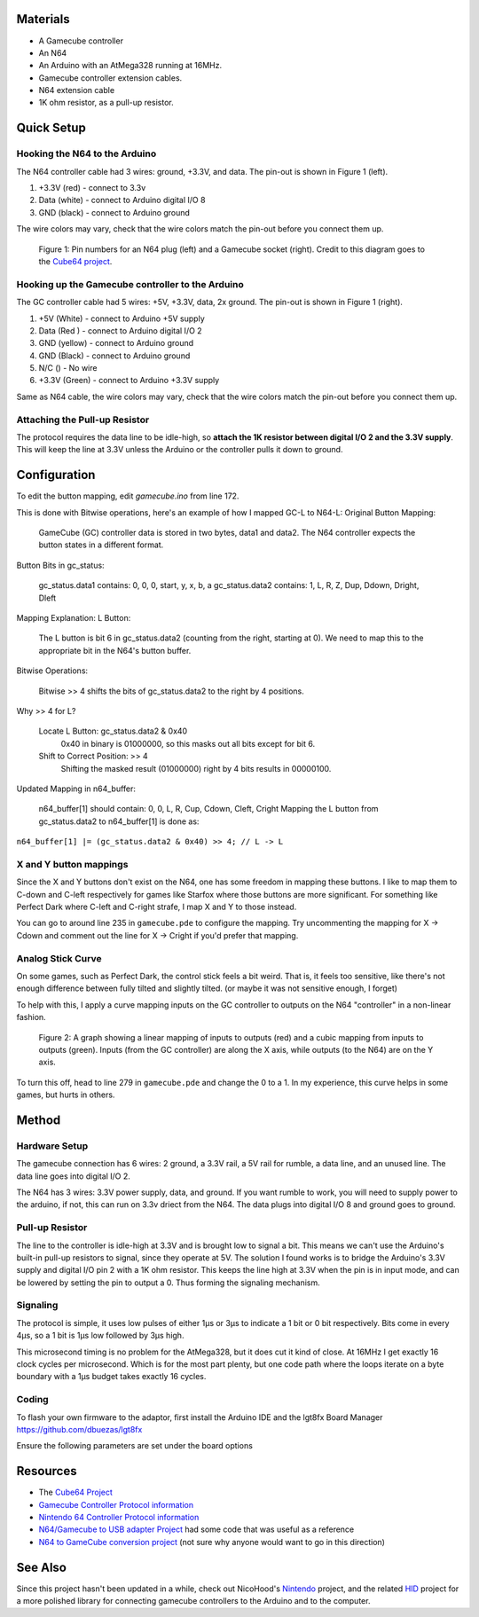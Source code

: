 Materials
=========
* A Gamecube controller

* An N64

* An Arduino with an AtMega328 running at 16MHz.

* Gamecube controller extension cables.

* N64 extension cable 

* 1K ohm resistor, as a pull-up resistor.

Quick Setup
===========

Hooking the N64 to the Arduino
------------------------------
The N64 controller cable had 3 wires: ground, +3.3V, and data. The pin-out is shown in Figure 1 (left).

1. +3.3V (red) - connect to 3.3v

2. Data (white) - connect to Arduino digital I/O 8

3. GND (black) - connect to Arduino ground

The wire colors may vary, check that the wire colors match the pin-out before you connect them up.

.. figure:: https://github.com/brownan/Gamecube-N64-Controller/raw/master/connections.png
    :alt: Gamecube and N64 controller connections

    Figure 1: Pin numbers for an N64 plug (left) and a Gamecube socket (right).
    Credit to this diagram goes to the `Cube64 project`_.

Hooking up the Gamecube controller to the Arduino
-------------------------------------------------
The GC controller cable had 5 wires: +5V, +3.3V, data, 2x ground. The pin-out is shown in Figure 1 (right).

1. +5V (White) - connect to Arduino +5V supply

2. Data (Red ) - connect to Arduino digital I/O 2

3. GND (yellow) - connect to Arduino ground

4. GND (Black) - connect to Arduino ground

5. N/C () - No wire

6. +3.3V (Green) - connect to Arduino +3.3V supply

Same as N64 cable, the wire colors may vary, check that the wire colors match the pin-out before you connect them up.



Attaching the Pull-up Resistor
------------------------------
The protocol requires the data line to be idle-high, so **attach the 1K
resistor between digital I/O 2 and the 3.3V supply**. This will keep the line
at 3.3V unless the Arduino or the controller pulls it down to ground.


Configuration
=============
To edit the button mapping, edit `gamecube.ino` from line 172.

This is done with Bitwise operations, here's an example of how I mapped GC-L to N64-L:
Original Button Mapping:

    GameCube (GC) controller data is stored in two bytes, data1 and data2.
    The N64 controller expects the button states in a different format.

Button Bits in gc_status:

    gc_status.data1 contains: 0, 0, 0, start, y, x, b, a
    gc_status.data2 contains: 1, L, R, Z, Dup, Ddown, Dright, Dleft

Mapping Explanation:
L Button:

    The L button is bit 6 in gc_status.data2 (counting from the right, starting at 0).
    We need to map this to the appropriate bit in the N64's button buffer.

Bitwise Operations:

    Bitwise >> 4 shifts the bits of gc_status.data2 to the right by 4 positions.

Why >> 4 for L?

    Locate L Button: gc_status.data2 & 0x40
        0x40 in binary is 01000000, so this masks out all bits except for bit 6.
    Shift to Correct Position: >> 4
        Shifting the masked result (01000000) right by 4 bits results in 00000100.

Updated Mapping in n64_buffer:

    n64_buffer[1] should contain: 0, 0, L, R, Cup, Cdown, Cleft, Cright
    Mapping the L button from gc_status.data2 to n64_buffer[1] is done as:

``n64_buffer[1] |= (gc_status.data2 & 0x40) >> 4; // L -> L``


X and Y button mappings
-----------------------
Since the X and Y buttons don't exist on the N64, one has some freedom in
mapping these buttons. I like to map them to C-down and C-left respectively for
games like Starfox where those buttons are more significant. For something like
Perfect Dark where C-left and C-right strafe, I map X and Y to those instead.

You can go to around line 235 in ``gamecube.pde`` to configure the mapping. Try
uncommenting the mapping for X -> Cdown and comment out the line for X ->
Cright if you'd prefer that mapping.

Analog Stick Curve
------------------
On some games, such as Perfect Dark, the control stick feels a bit weird. That
is, it feels too sensitive, like there's not enough difference between fully
tilted and slightly tilted. (or maybe it was not sensitive enough, I forget)

To help with this, I apply a curve mapping inputs on the GC controller to
outputs on the N64 "controller" in a non-linear fashion.

.. figure:: https://github.com/brownan/Gamecube-N64-Controller/raw/master/curve.png
    :alt: Analog Stick curve graph

    Figure 2: A graph showing a linear mapping of inputs to outputs (red) and a
    cubic mapping from inputs to outputs (green). Inputs (from the GC
    controller) are along the X axis, while outputs (to the N64) are on the Y
    axis.

To turn this off, head to line 279 in ``gamecube.pde`` and change the 0 to a 1.
In my experience, this curve helps in some games, but hurts in others.

Method
======

Hardware Setup
--------------
The gamecube connection has 6 wires: 2 ground, a 3.3V rail, a 5V rail for rumble, a data line, and an unused line. The data line goes into digital I/O 2.

The N64 has 3 wires: 3.3V power supply, data, and ground. If you want rumble to work, you will need to supply power to the arduino, if not, this can run on 3.3v driect from the N64. The data plugs into digital I/O 8 and ground goes to ground.

Pull-up Resistor
----------------
The line to the controller is idle-high at 3.3V and is brought low to signal a bit. This means we can't use the Arduino's built-in pull-up resistors to signal, since they operate at 5V. The solution I found works is to bridge the Arduino's 3.3V supply and digital I/O pin 2 with a 1K ohm resistor. This keeps the line high at 3.3V when the pin is in input mode, and can be lowered by setting the pin to output a 0. Thus forming the signaling mechanism.

Signaling
---------
The protocol is simple, it uses low pulses of either 1μs or 3μs to indicate a 1 bit or 0 bit respectively. Bits come in every 4μs, so a 1 bit is 1μs low followed by 3μs high.

This microsecond timing is no problem for the AtMega328, but it does cut it kind of close. At 16MHz I get exactly 16 clock cycles per microsecond. Which is for the most part plenty, but one code path where the loops iterate on a byte boundary with a 1μs budget takes exactly 16 cycles.

Coding
------
To flash your own firmware to the adaptor, first install the Arduino IDE and the lgt8fx Board Manager https://github.com/dbuezas/lgt8fx

Ensure the following parameters are set under the board options

.. figure:: https://github.com/joer456/Gamecube-N64-Controller/blob/master/img-2024-12-17-13-28-05.png
    :alt: Board options


Resources
=========
* The `Cube64 Project`_
* `Gamecube Controller Protocol information`_
* `Nintendo 64 Controller Protocol information`_
* `N64/Gamecube to USB adapter Project`_ had some code that was useful as a reference
* `N64 to GameCube conversion project`_ (not sure why anyone would want to go in this direction)

.. _Cube64 Project: http://cia.vc/stats/project/navi-misc/cube64
.. _Gamecube Controller Protocol information: http://www.int03.co.uk/crema/hardware/gamecube/gc-control.htm
.. _Nintendo 64 Controller Protocol information: http://www.mixdown.ca/n64dev/
.. _N64/Gamecube to USB adapter Project: http://www.raphnet.net/electronique/gc_n64_usb/index_en.php
.. _N64 to GameCube conversion project: http://www.raphnet.net/electronique/x2wii/index_en.php

See Also
========
Since this project hasn't been updated in a while, check out NicoHood's `Nintendo`_ project, and the related `HID`_ project
for a more polished library for connecting gamecube controllers to the Arduino and to the computer.

.. _Nintendo: https://github.com/NicoHood/Nintendo
.. _HID: https://github.com/NicoHood/HID


